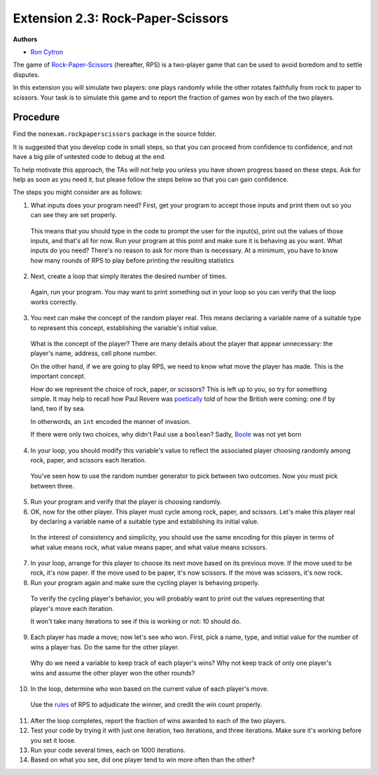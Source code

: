 =================
Extension 2.3: Rock-Paper-Scissors
=================

**Authors**

* `Ron Cytron <http://www.cs.wustl.edu/~cytron/>`_

The game of `Rock-Paper-Scissors <https://en.wikipedia.org/wiki/Rock-paper-scissors>`_ (hereafter, RPS) is a two-player game that can be used to avoid boredom and to settle disputes.

In this extension you will simulate two players: one plays randomly while
the other rotates faithfully from rock to paper to scissors. Your task is
to simulate this game and to report the fraction of games won by
each of the two players.

Procedure
==================

Find the ``nonexam.rockpaperscissors`` package in the source folder.

It is suggested that you develop code in small steps, so that you can proceed from confidence to confidence, and not have a big pile of untested code to debug at the end.

To help motivate this approach, the TAs will not help you unless you have shown progress based on these steps. Ask for help as soon as you need it, but please follow the steps below so that you can gain confidence.

The steps you might consider are as follows:

1. What inputs does your program need? First, get your program to accept those inputs and print them out so you can see they are set properly.

  This means that you should type in the code to prompt the user for the input(s), print out the values of those inputs, and that\'s all for now. Run your program at this point
  and make sure it is behaving as you want.
  What inputs do you need? There\'s no reason to ask for more than is necessary. At a minimum, you have to know how many rounds of RPS to play before printing the resulting
  statistics

2. Next, create a loop that simply iterates the desired number of times.

  Again, run your program. You may want to print something out in your loop so you can
  verify that the loop works correctly.

3. You next can make the concept of the random player real. This means declaring a variable name of a suitable type to represent this concept, establishing the variable\'s initial value.

  What is the concept of the player? There are many details about the
  player that appear unnecessary: the player\'s name, address, cell phone number.

  On the other hand, if we are going to play RPS, we need to know what move the player has made. This is the important concept.

  How do we represent the choice of rock, paper, or scissors?
  This is left up to you, so try for something simple. It may help to recall how Paul
  Revere was `poetically <http://www.nationalcenter.org/PaulRevere%27sRide.html>`_ told of how the British were coming: one if by land,
  two if by sea.

  In otherwords, an ``int`` encoded the manner of invasion.

  If there were only two choices, why didn\'t Paul use a ``boolean``?
  Sadly, `Boole <https://en.wikipedia.org/wiki/George_Boole>`_
  was not yet born

4. In your loop, you should modify this variable\'s value to reflect the associated player choosing randomly among rock, paper, and scissors each iteration.

  You\'ve seen how to use the random number generator to pick between two outcomes.
  Now you must pick between three.

5. Run your program and verify that the player is choosing randomly.

6. OK, now for the other player. This player must cycle among rock, paper, and scissors. Let\'s make this player real by declaring a variable name of a suitable type and establishing its initial value.

  In the interest of consistency and simplicity, you should use the same
  encoding for this player in terms of what value means rock, what value means
  paper, and what value means scissors.

7. In your loop, arrange for this player to choose its next move based on its previous move. If the move used to be rock, it\'s now paper. If the move used to be paper, it\'s now scissors. If the move was scissors, it\'s now rock.

8. Run your program again and make sure the cycling player is behaving properly.

  To verify the cycling player\'s behavior, you will probably want to print out
  the values representing that player\'s move each iteration.

  It won\'t take many iterations to see if this is working or not: 10 should do.

9. Each player has made a move; now let\'s see who won. First, pick a name, type, and initial value for the number of wins a player has. Do the same for the other player.

  Why do we need a variable to keep track of each player\'s wins?
  Why not keep track of only one player\'s wins and assume the other player won the
  other rounds?

10. In the loop, determine who won based on the current value of each player\'s move.

  Use the `rules <https://en.wikipedia.org/wiki/Rock-paper-scissors#Game_play>`_
  of RPS to adjudicate the winner,
  and credit the win count properly.

11. After the loop completes, report the fraction of wins awarded to each of the two players.

12. Test your code by trying it with just one iteration, two iterations, and three iterations. Make sure it\'s working before you set it loose.

13. Run your code several times, each on 1000 iterations.

14. Based on what you see, did one player tend to win more often than the other?

